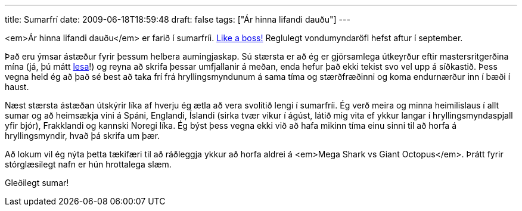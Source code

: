 ---
title: Sumarfrí
date: 2009-06-18T18:59:48
draft: false
tags: ["Ár hinna lifandi dauðu"]
---

<em>Ár hinna lifandi dauðu</em> er farið í sumarfríi. http://www.youtube.com/watch?v=NisCkxU544c[Like a boss!] Reglulegt vondumyndaröfl hefst aftur í september.

Það eru ýmsar ástæður fyrir þessum helbera aumingjaskap. Sú stærsta er að ég er gjörsamlega útkeyrður eftir mastersritgerðina mína (já, þú mátt http://www.hi.is/~gthm1/mthesis.pdf[lesa]!) og reyna að skrifa þessar umfjallanir á meðan, enda hefur það ekki tekist svo vel upp á síðkastið. Þess vegna held ég að það sé best að taka frí frá hryllingsmyndunum á sama tíma og stærðfræðinni og koma endurnærður inn í bæði í haust.

Næst stærsta ástæðan útskýrir líka af hverju ég ætla að vera svolítið lengi í sumarfríi. Ég verð meira og minna heimilislaus í allt sumar og að heimsækja vini á Spáni, Englandi, Íslandi (sirka tvær vikur í ágúst, látið mig vita ef ykkur langar í hryllingsmyndaspjall yfir bjór), Frakklandi og kannski Noregi líka. Ég býst þess vegna ekki við að hafa mikinn tíma einu sinni til að horfa á hryllingsmyndir, hvað þá skrifa um þær.

Að lokum vil ég nýta þetta tækifæri til að ráðleggja ykkur að horfa aldrei á <em>Mega Shark vs Giant Octopus</em>. Þrátt fyrir stórglæsilegt nafn er hún hrottalega slæm.

Gleðilegt sumar!